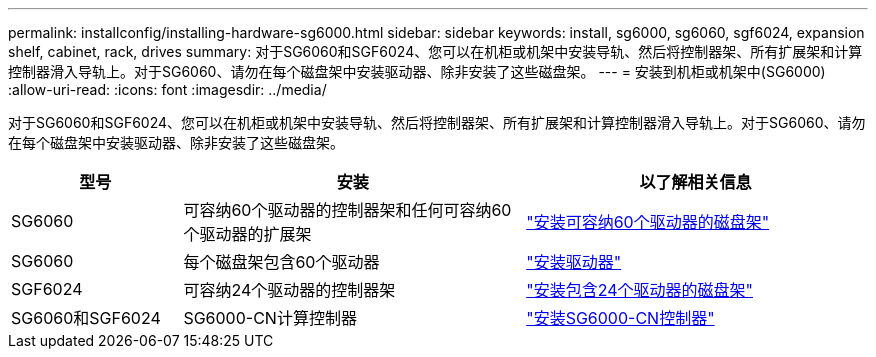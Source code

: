 ---
permalink: installconfig/installing-hardware-sg6000.html 
sidebar: sidebar 
keywords: install, sg6000, sg6060, sgf6024, expansion shelf, cabinet, rack, drives 
summary: 对于SG6060和SGF6024、您可以在机柜或机架中安装导轨、然后将控制器架、所有扩展架和计算控制器滑入导轨上。对于SG6060、请勿在每个磁盘架中安装驱动器、除非安装了这些磁盘架。 
---
= 安装到机柜或机架中(SG6000)
:allow-uri-read: 
:icons: font
:imagesdir: ../media/


[role="lead"]
对于SG6060和SGF6024、您可以在机柜或机架中安装导轨、然后将控制器架、所有扩展架和计算控制器滑入导轨上。对于SG6060、请勿在每个磁盘架中安装驱动器、除非安装了这些磁盘架。

[cols="1a,2a,2a"]
|===
| 型号 | 安装 | 以了解相关信息 


 a| 
SG6060
 a| 
可容纳60个驱动器的控制器架和任何可容纳60个驱动器的扩展架
 a| 
link:sg6060-installing-60-drive-shelves-into-cabinet-or-rack.html["安装可容纳60个驱动器的磁盘架"]



 a| 
SG6060
 a| 
每个磁盘架包含60个驱动器
 a| 
link:sg6060-installing-drives.html["安装驱动器"]



 a| 
SGF6024
 a| 
可容纳24个驱动器的控制器架
 a| 
link:sgf6024-installing-24-drive-shelves-into-cabinet-or-rack.html["安装包含24个驱动器的磁盘架"]



 a| 
SG6060和SGF6024
 a| 
SG6000-CN计算控制器
 a| 
link:sg6000-cn-installing-into-cabinet-or-rack.html["安装SG6000-CN控制器"]

|===